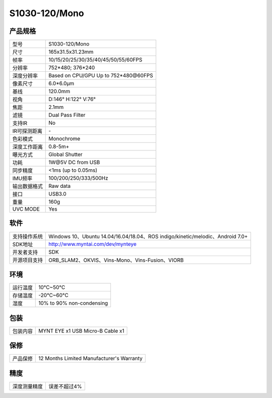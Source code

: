 .. _product_spec_s1030:

S1030-120/Mono
==========================

产品规格
--------------


================  =======================================
  型号              S1030-120/Mono
----------------  ---------------------------------------
  尺寸              165x31.5x31.23mm
----------------  ---------------------------------------
  帧率              10/15/20/25/30/35/40/45/50/55/60FPS
----------------  ---------------------------------------
  分辨率            752*480; 376*240
----------------  ---------------------------------------
  深度分辨率       Based on CPU/GPU Up to  752*480\@60FPS
----------------  ---------------------------------------
  像素尺寸           6.0*6.0μm
----------------  ---------------------------------------
  基线              120.0mm
----------------  ---------------------------------------
  视角              D:146° H:122° V:76°
----------------  ---------------------------------------
  焦距              2.1mm
----------------  ---------------------------------------
  滤镜              Dual Pass Filter
----------------  ---------------------------------------
  支持IR            No
----------------  ---------------------------------------
  IR可探测距离     \-
----------------  ---------------------------------------
  色彩模式           Monochrome
----------------  ---------------------------------------
  深度工作距离        0.8-5m+
----------------  ---------------------------------------
  曝光方式           Global Shutter
----------------  ---------------------------------------
  功耗               1W\@5V DC from USB
----------------  ---------------------------------------
  同步精度          <1ms (up to 0.05ms)
----------------  ---------------------------------------
  IMU频率           100/200/250/333/500Hz
----------------  ---------------------------------------
  输出数据格式        Raw data
----------------  ---------------------------------------
  接口               USB3.0
----------------  ---------------------------------------
  重量               160g
----------------  ---------------------------------------
  UVC MODE           Yes
================  =======================================


软件
--------


================  ===============================================================================================
  支持操作系统       Windows 10、Ubuntu 14.04/16.04/18.04、ROS indigo/kinetic/melodic、Android 7.0+
----------------  -----------------------------------------------------------------------------------------------
  SDK地址           http://www.myntai.com/dev/mynteye
----------------  -----------------------------------------------------------------------------------------------
  开发者支持         SDK
----------------  -----------------------------------------------------------------------------------------------
  开源项目支持       ORB_SLAM2、OKVIS、Vins-Mono、Vins-Fusion、VIORB
================  ===============================================================================================



环境
--------


================  =============================================
  运行温度           10°C~50°C
----------------  ---------------------------------------------
  存储温度           -20°C~60°C
----------------  ---------------------------------------------
  湿度              10% to 90% non-condensing
================  =============================================


包装
--------

================  =======================================
  包装内容           MYNT EYE x1   USB Micro-B Cable x1
================  =======================================

保修
--------

================  ============================================
  产品保修           12 Months Limited Manufacturer's Warranty
================  ============================================

精度
--------

================  ============================================
  深度测量精度        误差不超过4%
================  ============================================


